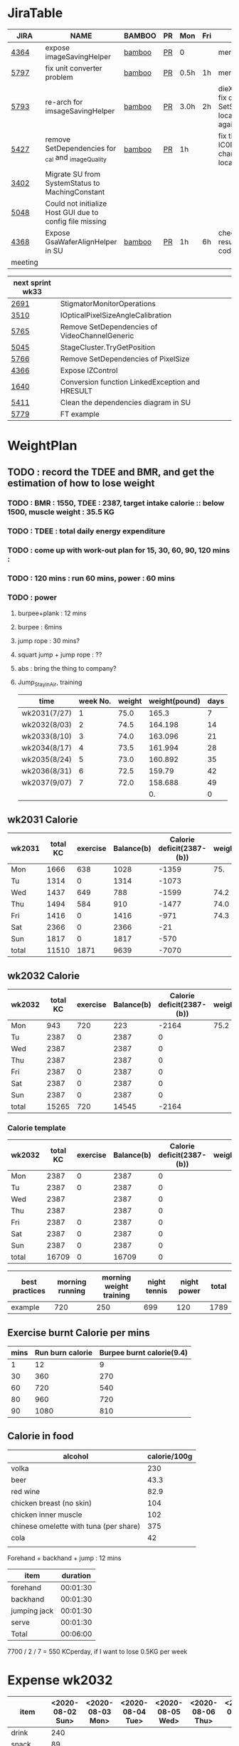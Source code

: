 * JiraTable
  | JIRA    | NAME                                                     | BAMBOO | PR | Mon  | Fri | REMARK                                                                    |
  |---------+----------------------------------------------------------+--------+----+------+-----+---------------------------------------------------------------------------|
  | [[https://jira-apps-us.asml.com/browse/MBISW-4364][4364]]    | expose imageSavingHelper                                 | [[https://bamboo-sw-hmi.asml.com/browse/HMBI-PR2208-9][bamboo]] | [[https://bitbucket-sw-hmi.asml.com:8443/projects/HMIR/repos/sw_mbi_cbv9/pull-requests/2722/overview][PR]] | 0    |     | merged                                                                    |
  | [[https://jira-apps-us.asml.com/browse/MBISW-5797][5797]]    | fix unit converter problem                               | [[https://bamboo-sw-hmi.asml.com/browse/HMBI-PR2273-3][bamboo]] | [[https://bitbucket-sw-hmi.asml.com:8443/projects/HMIR/repos/sw_mbi_cbv9/pull-requests/2795/overview][PR]] | 0.5h | 1h  | merged                                                                    |
  | [[https://jira-apps-us.asml.com/browse/MBISW-5793][5793]]    | re-arch for imsageSavingHelper                           | [[https://bamboo-sw-hmi.asml.com/browse/HMBI-PR2275-4][bamboo]] | [[https://bitbucket-sw-hmi.asml.com:8443/projects/HMIR/repos/sw_mbi_cbv9/pull-requests/2797/overview][PR]] | 3.0h | 2h  | dieX, dieY discuss, fix diX/Y, SetSeScanWidthTest locally pass, run again |
  | [[https://jira-apps-us.asml.com/browse/MBISW-5427][5427]]    | remove SetDependencies for _cal and _imageQuality        | [[https://bamboo-sw-hmi.asml.com/browse/HMBI-PR2090-BS-18/log][bamboo]] | [[https://bitbucket-sw-hmi.asml.com:8443/projects/HMIR/repos/sw_mbi_cbv9/pull-requests/2609/overview][PR]] | 1h   |     | fix the code smell, IC0NextComm change done, test locally                 |
  | [[https://jira-apps-us.asml.com/browse/MBISW-3402][3402]]    | Migrate SU from SystemStatus to MachingConstant          |        |    |      |     |                                                                           |
  | [[https://jira-apps-us.asml.com/browse/MBISW-5048][5048]]    | Could not initialize Host GUI due to config file missing |        |    |      |     |                                                                           |
  | [[https://jira-apps-us.asml.com/browse/MBISW-4368][4368]]    | Expose GsaWaferAlignHelper in SU                         | [[https://bamboo-sw-hmi.asml.com/browse/HMBI-PR2285-1][bamboo]] | [[https://bitbucket-sw-hmi.asml.com:8443/projects/HMIR/repos/sw_mbi_cbv9/pull-requests/2807/overview][PR]] | 1h   | 6h  | check bamboo result, it work locally               code conflict          |
  |---------+----------------------------------------------------------+--------+----+------+-----+---------------------------------------------------------------------------|
  | meeting |                                                          |        |    |      |     |                                                                           |
  
  | next sprint wk33 |                                                 |   |   |   |
  |------------------+-------------------------------------------------+---+---+---|
  | [[https://jira-apps-us.asml.com/browse/MBISW-2691][2691]]             | StigmatorMonitorOperations                      |   |   |   |
  | [[https://jira-apps-us.asml.com/browse/MBISW-3510][3510]]             | IOpticalPixelSizeAngleCalibration               |   |   |   |
  | [[https://jira-apps-us.asml.com/browse/MBISW-5765][5765]]             | Remove SetDependencies of VideoChannelGeneric   |   |   |   |
  | [[https://jira-apps-us.asml.com/browse/MBISW-5045][5045]]             | StageCluster.TryGetPosition                     |   |   |   |
  | [[https://jira-apps-us.asml.com/browse/MBISW-5766][5766]]             | Remove SetDependencies of PixelSize             |   |   |   |
  | [[https://jira-apps-us.asml.com/browse/MBISW-4366][4366]]             | Expose IZControl                                |   |   |   |
  | [[https://jira-apps-us.asml.com/browse/MBISW-1640][1640]]             | Conversion function LinkedException and HRESULT |   |   |   |
  | [[https://jira-apps-us.asml.com/browse/MBISW-5411][5411]]             | Clean the dependencies diagram in SU            |   |   |   |
  |------------------+-------------------------------------------------+---+---+---|
  | [[https://jira-apps-us.asml.com/browse/MBISW-5779][5779]]             | FT example                                      |   |   |   |



* WeightPlan
  
** TODO : record the TDEE and BMR, and get the estimation of how to lose weight 
*** TODO : BMR : 1550, TDEE : 2387, target intake calorie :: below 1500, muscle weight : 35.5 KG 
*** TODO : TDEE : total daily energy expenditure
*** TODO : come up with work-out plan for 15, 30, 60, 90, 120 mins : 
*** TODO : 120 mins : run 60 mins, power : 60 mins
*** TODO : power 
**** burpee+plank : 12 mins
**** burpee : 6mins
**** jump rope : 30 mins?
**** squart jump + jump rope : ??
**** abs : bring the thing to company?
**** Jump_Stay_in_Air, training
    
    | time         | week No. | weight | weight(pound) | days |
    |--------------+----------+--------+---------------+------|
    | wk2031(7/27) |        1 |   75.0 |         165.3 |    7 |
    | wk2032(8/03) |        2 |   74.5 |       164.198 |   14 |
    | wk2033(8/10) |        3 |   74.0 |       163.096 |   21 |
    | wk2034(8/17) |        4 |   73.5 |       161.994 |   28 |
    | wk2035(8/24) |        5 |   73.0 |       160.892 |   35 |
    | wk2036(8/31) |        6 |   72.5 |        159.79 |   42 |
    | wk2037(9/07) |        7 |   72.0 |       158.688 |   49 |
    |              |          |        |            0. |    0 |
 #+TBLFM: $4=$3*2.204::$5=$2*7
** wk2031 Calorie
| wk2031 | total KC | exercise | Balance(b) | Calorie deficit(2387-(b)) | weight |
|--------+----------+----------+------------+---------------------------+--------|
| Mon    |     1666 |      638 |       1028 |                     -1359 |    75. |
| Tu     |     1314 |        0 |       1314 |                     -1073 |        |
| Wed    |     1437 |      649 |        788 |                     -1599 |   74.2 |
| Thu    |     1494 |      584 |        910 |                     -1477 |   74.0 |
| Fri    |     1416 |        0 |       1416 |                      -971 |   74.3 |
| Sat    |     2366 |        0 |       2366 |                       -21 |        |
| Sun    |     1817 |        0 |       1817 |                      -570 |        |
|--------+----------+----------+------------+---------------------------+--------|
| total  |    11510 |     1871 |       9639 |                     -7070 |        |
#+TBLFM: $4=$2-$3::$5=$4-2387::@9$2..@9$5=vsum(@2..@8)

** wk2032 Calorie
| wk2032 | total KC | exercise | Balance(b) | Calorie deficit(2387-(b)) | weight |
|--------+----------+----------+------------+---------------------------+--------|
| Mon    |      943 |      720 |        223 |                     -2164 |   75.2 |
| Tu     |     2387 |        0 |       2387 |                         0 |        |
| Wed    |     2387 |          |       2387 |                         0 |        |
| Thu    |     2387 |          |       2387 |                         0 |        |
| Fri    |     2387 |        0 |       2387 |                         0 |        |
| Sat    |     2387 |        0 |       2387 |                         0 |        |
| Sun    |     2387 |        0 |       2387 |                         0 |        |
|--------+----------+----------+------------+---------------------------+--------|
| total  |    15265 |      720 |      14545 |                     -2164 |        |
#+TBLFM: $4=$2-$3::$5=$4-2387::@9$2..@9$5=vsum(@2..@8)


*** Calorie template
 | wk2032 | total KC | exercise | Balance(b) | Calorie deficit(2387-(b)) | weight |
 |--------+----------+----------+------------+---------------------------+--------|
 | Mon    |     2387 |        0 |       2387 |                         0 |        |
 | Tu     |     2387 |        0 |       2387 |                         0 |        |
 | Wed    |     2387 |          |       2387 |                         0 |        |
 | Thu    |     2387 |          |       2387 |                         0 |        |
 | Fri    |     2387 |        0 |       2387 |                         0 |        |
 | Sat    |     2387 |        0 |       2387 |                         0 |        |
 | Sun    |     2387 |        0 |       2387 |                         0 |        |
 |--------+----------+----------+------------+---------------------------+--------|
 | total  |    16709 |        0 |      16709 |                         0 |        |
 #+TBLFM: $4=$2-$3::$5=$4-2387::@9$2..@9$5=vsum(@2..@8)

 | best practices | morning running | morning weight training | night tennis | night power | total |
 |----------------+-----------------+-------------------------+--------------+-------------+-------|
 | example        |             720 |                     250 |          699 |         120 |  1789 |
 #+TBLFM: $6=vsum($2..$5)
** Exercise burnt Calorie per mins
 | mins | Run burn calorie | Burpee burnt calorie(9.4) |
 |------+------------------+---------------------------|
 |    1 |               12 |                         9 |
 |   30 |              360 |                       270 |
 |   60 |              720 |                       540 |
 |   80 |              960 |                       720 |
 |   90 |             1080 |                       810 |
 #+TBLFM: $3=9*$1

** Calorie in food
  | alcohol                                | calorie/100g |
  |----------------------------------------+--------------|
  | volka                                  |          230 |
  | beer                                   |         43.3 |
  | red wine                               |         82.9 |
  | chicken breast (no skin)               |          104 |
  | chicken inner muscle                   |          102 |
  | chinese omelette with tuna (per share) |          375 |
  | cola                                   |           42 |
  |                                        |              |


  Forehand + backhand + jump : 12 mins
 
  | item         | duration |
  |--------------+----------|
  | forehand     | 00:01:30 |
  | backhand     | 00:01:30 |
  | jumping jack | 00:01:30 |
  | serve        | 00:01:30 |
  |--------------+----------|
  | Total        | 00:06:00 |
  #+TBLFM: @6$2=vsum(@2$2..@5$2);T

   7700 / 2 / 7 = 550 KCperday, if I want to lose 0.5KG per week


* Expense wk2032

| item      | <2020-08-02 Sun> | <2020-08-03 Mon> | <2020-08-04 Tue> | <2020-08-05 Wed> | <2020-08-06 Thu> | <2020-08-07 Fri> |
|-----------+------------------+------------------+------------------+------------------+------------------+------------------|
| drink     |              240 |                  |                  |                  |                  |                  |
| snack     |               89 |                  |                  |                  |                  |                  |
| gasolne   |             1058 |                  |                  |                  |                  |                  |
| insurance |            13788 |                  |                  |                  |                  |                  |
|-----------+------------------+------------------+------------------+------------------+------------------+------------------|
| total     |            15175 |                  |                  |                  |                  |                  |
#+TBLFM: @6$2=vsum(@2..@5)
* <2020-07-27 Mon>
** DONE : insert todo item hot key => S-M_RET
  CLOSED: [2020-07-27 Mon 13:24]
** DONE : change state : c-c c-t
  CLOSED: [2020-07-27 Mon 13:24]
** DONE : chat with Nemo on 7 habits
   CLOSED: [2020-08-02 Sun 22:18]
** DONE : chat with Alan on insurance
   CLOSED: [2020-08-02 Sun 22:18]
  https://www.fubon.com/insurance/b2c/content/main/new02.html
** DONE : open PR for imageSavingHelper 
   CLOSED: [2020-08-02 Sun 22:18]
  :LOGBOOK:
  CLOCK: [2020-07-27 Mon 14:05]--[2020-07-27 Mon 16:10] =>  2:05
  CLOCK: [2020-07-27 Mon 13:49]--[2020-07-27 Mon 14:05] =>  0:16
  :END:
*** TODO : understand the requirement
   1) combinate the 4 prototype function into one, leave the one with the longest parameter list
   2) remove the select and use enum to replace the select variable
   3) check the dieX and dieY
      1) In PassImageFileNamingData, there's no select, so add one enum input and how it interact with DieX, DieY?
      2) 

** TODO : organize the dired+ setting
  https://kuanyui.github.io/2014/06/21/dired-tutorial-and-essential-configs/

  
#+BEGIN_Quote

g: 重新整理
+: 新增目錄
s: 按照時間/檔名排序檔案
^: 回到上層目錄

m: 標記多個檔案
u: 取消標記
U: 清除所有標記
R: 重新命名/移動（概念與 Unix 下的 mv 相同）
C: 拷貝檔案

!: 執行外部命令
&: 非同步地（asynchronously）執行外部命令

D: 刪除單一檔案
d: 標記多個檔案為刪除
x: 套用刪除

X: 解壓縮
必備設定檔

但只知道這些是不夠的。沒辦法，說實話沒設定過的 Dired 難用得連我家的貓都不想用。因此這裡整理了一些（我認為且推薦）必備的 Dired 相關設定，設定以後 Dired 立刻順手 n 倍：

請記得先去安裝 Dired+ ，他提供了 Dired 非常多的額外功能。

(require 'dired)
(require 'dired-x)                   ;這行請記得加，不然無法使用隱藏檔案等功能。
(require 'dired+)                    ;請記得安裝 dired+，沒安裝的是笨蛋

;; 目錄排在檔案之前。
(defun dired-directory-sort ()
  "Dired sort hook to list directories first."
  (save-excursion
    (let (buffer-read-only)
      (forward-line 2) ;; beyond dir. header
      (sort-regexp-fields t "^.*$" "[ ]*." (point) (point-max))))
  (and (featurep 'xemacs)
       (fboundp 'dired-insert-set-properties)
       (dired-insert-set-properties (point-min) (point-max)))
  (set-buffer-modified-p nil))

(add-hook 'dired-after-readin-hook 'dired-directory-sort)

;; 按 q 回到上層目錄，並自動把 cursor 移動到前一個目錄處
(defun my-dired-backward ()
  "Go back to the parent directory (..), and the cursor will be moved to where
          the previous directory."
  (interactive)
  (let* ((DIR (buffer-name)))
    (if (equal DIR "*Find*")
        (quit-window t)
      (progn (find-alternate-file "..")
             (re-search-forward DIR nil :no-error)
             (revert-buffer)))))
(define-key dired-mode-map (kbd "q") 'my-dired-backward)  


;; 按 Enter 時 Dired 時不會一直開新的 Dired buffer（按 Enter 時只用同一個 Dired 開目錄）
(defun dired-my-find-alternate-file ()
  (interactive)
  (if (file-regular-p (dired-get-filename))
      (dired-find-file)
    (dired-find-alternate-file)))
(define-key dired-mode-map (kbd "RET") 'dired-my-find-alternate-file) ; 按 Enter 開檔案
(put 'dired-find-alternate-file 'disabled nil) ; 避免 Dired 問你一些囉唆的問題

;;自動隱藏以.開頭的檔案（使用 C-x M-o 顯示/隱藏）
(setq dired-omit-files "^\\...+$")

;; Dired Omit 加強:
;; 簡單來說，這個能夠紀錄下目前的「隱藏狀態」，所以當你按
;; C-x M-o 隱藏以.為開頭的檔案後，即使到了不同目錄下，以.開頭的檔案
;; 依舊是處於隱藏狀態，直到你重新按 C-x M-o 為止。
(defvar v-dired-omit t
  "If dired-omit-mode enabled by default. Don't setq me.")
(defun dired-omit-and-remember ()
  "This function is a small enhancement for `dired-omit-mode', which will
        \"remember\" omit state across Dired buffers."
  (interactive)
  (setq v-dired-omit (not v-dired-omit))
  (dired-omit-auto-apply)
  (revert-buffer))

(defun dired-omit-auto-apply ()
  (setq dired-omit-mode v-dired-omit))

(define-key dired-mode-map (kbd "C-x M-o") 'dired-omit-and-remember)
(add-hook 'dired-mode-hook 'dired-omit-auto-apply)

;;使用 KB, MB 等方式顯示檔案大小（這個應該是 Unix 限定...Windows 我不
;;知該怎麼辦）。
(setq dired-listing-switches "-alh")

;; 和 KDE 的 Dolphin 一樣的檔案名過濾器，按 C-i 使用。 (by letoh)
(defun dired-show-only (regexp)
  (interactive "sFiles to show (regexp): ")
  (dired-mark-files-regexp regexp)
  (dired-toggle-marks)
  (dired-do-kill-lines))
(define-key dired-mode-map (kbd "C-i") 'dired-show-only)

;; 遞迴拷貝/複製檔案時的確認訊息設定
(setq dired-recursive-copies  'always) ; 拷貝檔案；「always」 表示永不詢問。
(setq dired-recursive-deletes 'top) ; 刪除檔案：「top」表示同一批檔案只詢問一次。

;; M-Enter 呼叫外部程式（此處是透過 `kde-open`）來開啟檔案，如果你不是
;; 用 KDE，可以改成 xdg-open 之類的。Windows 我不知該怎麼辦啦啦啦。
(defun dired-open-file-with-external-program ()
  "Open file with external program in dired"
  (interactive)
  (let* ((file (dired-get-filename nil t)))
    (message "Opening %s..." file)
    (call-process "kde-open" nil 0 nil file)
    (message "Opening %s done" file)))
(define-key dired-mode-map (kbd "M-RET") 'dired-open-file-with-external-program)

;; 在 Dired 下 C-x C-j 使用`kde-open`等外部程式開啟「當前目錄」
(defun open-current-directory-with-external-program ()
  "Open current directory with external program."
  (interactive)
  (call-process "kde-open" nil 0 nil (file-truename default-directory)))
(define-key dired-mode-map (kbd "C-x C-j") 'open-current-directory-with-external-program)

;; 使用 f 搜尋目前目錄（這個部份可能也是 Unix 限定）
(define-key dired-mode-map "f" 'dired-find-name-in-current-directory)
(defun dired-find-name-in-current-directory ()
  (interactive)
  (find-name-dired default-directory
                   (format "*%s*" (read-from-minibuffer "Pattern: ")))
  (set-buffer-multibyte t))
(setq find-name-arg "-iname")

;; 修正*Find*裡的中文亂碼問題
(setq find-ls-option '("-print0 | xargs -0 ls -ald" . ""))

;; 手動開系統的外接硬碟掛載目錄很麻煩，乾脆弄個快速鍵，C-c m 直接開
;; /var/rum/media（如果你的系統掛載路徑不在這，請自行修改）
(defun dired-open-mounted-media-dir ()
  (interactive)
  (find-file "/var/run/media/"))
(define-key dired-mode-map (kbd "C-c m") 'dired-open-mounted-media-dir)

;; 按 s 排序檔案，會先問你要根據什麼屬性排序，而且紀錄下排序狀態，不會
;; 跨 buffer 就不見了。
(defun dired-sort-size ()
  "Dired sort by size."
  (interactive) (dired-sort-other (concat dired-listing-switches "S")))
(defun dired-sort-extension ()
  "Dired sort by extension."
  (interactive) (dired-sort-other (concat dired-listing-switches "X")))
(defun dired-sort-ctime ()
  "Dired sort by create time."
  (interactive) (dired-sort-other (concat dired-listing-switches "ct")))
(defun dired-sort-utime ()
  "Dired sort by access time."
  (interactive) (dired-sort-other (concat dired-listing-switches "ut")))
(defun dired-sort-time ()
  "Dired sort by time."
  (interactive) (dired-sort-other (concat dired-listing-switches "t")))
(defun dired-sort-name ()
  "Dired sort by name."
  (interactive) (dired-sort-other (concat dired-listing-switches "")))

(defvar v-dired-sort 'name)
(defun dired-sort-and-remember ()
  ""
  (interactive)
  (setq v-dired-sort
        (intern
         (completing-read "Sort by: " '(name size extension ctime utime time) nil t
                          (cond ((eq v-dired-sort 'name) "time")
                                ((eq v-dired-sort 'time) "name")
                                ((eq v-dired-sort 'size) "name")
                                (t nil)))))
  (dired-sort-auto-apply))

(defun dired-sort-auto-apply ()
  (cond ((eq v-dired-sort 'name) (dired-sort-name))
        ((eq v-dired-sort 'size) (dired-sort-size))
        ((eq v-dired-sort 'extenstion) (dired-sort-extenstion))
        ((eq v-dired-sort 'ctime) (dired-sort-ctime))
        ((eq v-dired-sort 'utime) (dired-sort-utime))
        ((eq v-dired-sort 'time) (dired-sort-time))))

(add-hook 'dired-mode-hook 'dired-sort-auto-apply)
(define-key dired-mode-map "s" 'dired-sort-and-remember)

;; 看動畫很方便 ˊ・ω・ˋ 按 M-a 把檔案加入 SMPlayer 的播放清單中。
(defun dired-add-to-smplayer-playlist ()
  "Add a multimedia file or all multimedia files under a directory into SMPlayer's playlist via Dired."
  (interactive)
  (require 'cl)
  (let* ((PATTERN "\\(\\.mp4\\|\\.flv\\|\\.rmvb\\|\\.mkv\\|\\.avi\\|\\.rm\\|\\.mp3\\|\\.wav\\|\\.wma\\|\\.m4a\\|\\.mpeg\\|\\.aac\\|\\.ogg\\|\\.flac\\|\\.ape\\|\\.mp2\\|\\.wmv\\|.m3u\\|.webm\\)$")
         (FILE (dired-get-filename nil t)))
    (if (file-directory-p FILE) ;if it's a dir.
        (let* ((FILE_LIST (directory-files FILE t PATTERN))
               (n 0)
               s_FILE_LIST)
          (dolist (x FILE_LIST)
            (if (not (or (equal x ".") (equal x "..")))
                (setq s_FILE_LIST (concat s_FILE_LIST "'" x "' ")))
            (setq n (1+ n)))
          (message "Opening %s files..." n)
          (call-process-shell-command "smplayer -add-to-playlist" nil nil nil (format "%s &" s_FILE_LIST)))
      (if (string-match PATTERN FILE)   ;if it's a file
          (call-process "smplayer" nil 0 nil "-add-to-playlist" FILE)
        (message "This is not a supported audio or video file."))))
  (dired-next-line 1))
(define-key dired-mode-map (kbd "M-a") 'dired-add-to-smplayer-playlist)
經過這些調校以後，現在多了這些功能：

1
2
3
4
5
6
7
8
9
10
11
12
13
14
15
16
17
18
19
(: 隱藏/顯示詳細資訊（Emacs24.4 安裝 Dired+ 後，會自動把檔名以外的部份隱藏起來，很方便）

RET: 使用同一個 Dired buffer 開啟目錄。
q: 回到上層目錄。

C-x M-o: 隱藏/顯示檔案（會紀錄當前隱藏狀態）。
s: 選擇檔案排序方式（且會紀錄當前排序狀態）。
 
C-i: 過濾目前目錄下的檔案名稱。
 
M-RET: 使用 kde-open 開啟檔案。
C-x C-j:（在 Dired 中）使用外部檔案管理員開啟目前目錄。
C-x C-j:（在檔案中）使用 Dired 開啟目前目錄，並 jump 到目前檔案位置。
 
f: 遞迴搜尋目前目錄下的檔案。
 
C-c m: 打開系統外接裝置的掛載路徑。

M-a: 把檔案加入 SMPlayer 的播放清單中。
現在應該順手很多了吧？ ˊ・ω・ˋ
Dired 的功能還有很多很多，像是 mark 起來的檔案批次處理之類的，不過其實我最常用的也就以上這些功能，只要能夠活用，相信 Dired 應該會成為你非常重要的工具。有興趣的可以在 Dired 中按C-h m再慢慢研究還有什麼功能。如有覺得不錯的也請不吝分享:-)。
#+END_SRC

** TODO : check the .spacemacs setting, try to add new plugin spc+fer

  https://zilongshanren.com/post/2015-12-06-spacemacs-rocks/
  http://book.emacs-china.org/
  compare with
  C:\Users\raflin\.emacs.d\core\templates\.spacemacs.template
** TODO : check the hot key for add quote

** TODO : understand the major mode, minor mode, layer

** DONE : add the fat on the fat secret
  CLOSED: [2020-07-28 Tue 22:59]


** DONE : insert time start and time end
  CLOSED: [2020-07-27 Mon 13:47]
  - c-cxi, c-cxo

** DONE : circular view-mode-change : s-tab
  CLOSED: [2020-07-27 Mon 16:44]
    

** TODO : understand the common-lisp
  https://acl.readthedocs.io/en/latest/zhTW/ch2.html

** TODO : understand org-mode :
  :LOGBOOK:
  CLOCK: [2020-07-27 Mon 16:49]--[2020-07-27 Mon 17:20] =>  0:31
  :END:
  https://www.cnblogs.com/Open_Source/archive/2011/07/17/2108747.html#sec-2-1

** TODO : insert -[ ] box in the todo item
** TODO : c-cn, c-cp, move up/down the same cpation

** TODO : c-cb, c-cf, move down/up the same title

** TODO : c-cu, move to mother

** TODO : m-left, reduce the level, s-m-left: reduce, including the group

** TODO : bullet into checkbox, - ==> [ ] by using ret+s+m

** TODO : order, unorder bullet
1. hello
   1. this is
      - this is
      - [ ] 
      - 
      - 
   2. that
      1. that t
      2. that
   3. 
2.


** TODO table create : c-c |
   
|   |   |   |   |   |
|---+---+---+---+---|
| 1 | 2 | 3 | 4 | 4 |
| 1 | 2 | 3 | 4 | 4 |
|   |   |   |   |   |
|   |   |   |   |   |


*** TODO create line by entering tab with |-
   
 | 1 | 2 | 3 | 4 |
 |- 

 ==> 

 | 1 | 2 | 3 | 4 |
 |---+---+---+---|
 |   |   |   |   |
 |---+---+---+---|
 |   |   |   |   |
 |   |   |   |   |
 |   |   |   |   |
 |   |   |   |   |

*** TODO 1,2,3,4 + c-c | => table

*** TODO move in table, m-l/r, move current column, m-s-l, remove current row

*** TODO m-s-r, add one column, c-c -, add one line
   
 | 9 | 2 | 3 | 4 |
 |---+---+---+---|
 | 3 | 2 | 1 | 0 |
 | x | y | z | a |
 |   |   |   |   |
 |   |   |   |   |
 |   |   |   |   |

*** TODO c-hm : shown all minor mode

*** TODO <s + tabl : insert code snippet???

  

* [2020-07-28 Tue]  
** DONE : add time-spending on Monday
  CLOSED: [2020-07-28 Tue 10:51]
** DONE : add working items on wk2030?
  CLOSED: [2020-07-28 Tue 11:02]
  https://confluence-apps-us.asml.com:8443/display/HMISSW/Weekly+2030
** TODO : check car insurcance with website
** DONE : check >s in the org-document by using ag 
  CLOSED: [2020-07-28 Tue 22:47]
** TODO : understand the basic .spacemacs
** TODO : org drill => obsolete maybe? => waiting ==> add this special package into additional package => not work in org 9.2, 9.3
**** TODO : check the memory management for org-mode
 https://orgmode.org/worg/org-contrib/org-drill.html
 
** TODO : jira issue, remove iC0Comm dependencies
  https://bitbucket-sw-hmi.asml.com:8443/projects/HMIR/repos/sw_mbi_cbv9/pull-requests/2609/overview?commentId=24664&action=view
** DONE : record the calorie ac in the morning+lunch
  CLOSED: [2020-07-28 Tue 13:20]
  


** DONE : add one hour meeting to table
  CLOSED: [2020-07-28 Tue 22:47]
** DONE : add <s function into vim script, write one write function on the text
  CLOSED: [2020-07-28 Tue 22:48]
*** TODO : check yasnippet
  
 While it isn't vimscript, your search and replace task across a bunch of files sounds like a job for argdo:

 :argdo %s/bbb/&\rccc/ge | update  

 function! AddLine()
     let l:foundline = search("bbb") " Can return 0 on no match
     call append(l:foundline, "ccc")
     wq!
 endfunction

** DONE : copy the help data into google doc and let it speak up ==> not work => use extension instead
  CLOSED: [2020-07-28 Tue 22:54]
** DONE : re-edit the .spacemacs, find out the .template, diff with the my version
  CLOSED: [2020-07-28 Tue 22:54]
** TODO : gpod : add abbreviation

  
auto function : global bc, all functions before inspection
** TODO : org mode changes in v9.3 https://orgmode.org/Changes.html

  <s+tab, <q+tab
  #+begin_src 

  #+end_src 
  
  #+begin_quote

  #+end_quote
  example on code block
  #+begin_src emacs-lisp
(require 'ob-clojure)
#+end_src

* TODO : table calculation
https://orgmode.org/org.html#Advanced-features
https://orgmode.org/worg/org-tutorials/org-spreadsheet-lisp-formulas.html
https://orgmode.org/worg/org-tutorials/org-spreadsheet-intro.html
https://orgmode.org/manual/Field-and-range-formulas.html
* TODO : include the competition programming into somewhere, bring it to company
* DONE : check the voice-speaking of google doc
  CLOSED: [2020-07-28 Tue 22:55]
* TODO : dired mode org
** TODO : s : re-arrange by modified date or size
** TODO : X : unzip, x : zip - to be checked?
** TODO 
* DONE : check the receipt of May and June
  CLOSED: [2020-07-28 Tue 23:38]
* DONE : check the google translator in Emacs
  CLOSED: [2020-07-28 Tue 22:55]

* TODO : misc on the meeting
  HS : hot spot
location => image

Non-HS : ROI : care area
based on ROI, scan width, inpsection image
HS : image center

1) HS ==> 2) CS, LS, 
group type
recipe => 
ICDU : 
1: ICDU,
2: cloud inspection, inspection result
cloud file saving, 

Klarf from KLA,

3: ADRC : feed cloud file, load the result, based on the position, redo inspection
different from ADRK=>(review)

ADRC => recombination, ARD : review, 

ADRC : run-time, need to load cloud file, 

testID :
0 => wafer alignment, 

2 => 

1: ls, 

===

load high/low offset, load sem/OM offset, by pattern matchting, 



* <2020-07-29 Wed>

** DONE : find the script to open folder in emacs
   CLOSED: [2020-07-30 Thu 10:07]

** TODO : car insurance

** TODO : come up with the good plan for exercise

** TODO : merge the good code for vimrc and upload to github

** DONE : refine the todo_list
   CLOSED: [2020-07-30 Thu 10:08]

** DONE : fix the code smell
   CLOSED: [2020-08-02 Sun 12:55]
** TODO : find the archive function in org-mode

** TODO : how to merge mp3 with ffmpeg
https://superuser.com/questions/314239/how-to-join-merge-many-mp3-files
** DONE : how do you measure that you love a thing? like a house?
   CLOSED: [2020-08-02 Sun 12:55]
** TODO check how to use the car insurance
** TODO check how to add abbr in linux for git 
** TODO check the vimrc in linux
** TODO download the things from github?
** DONE check how much calorie be burnt per mins for burpee?
   CLOSED: [2020-07-29 Wed 14:22]
*** TODO 
Intel 到底怎麼了? Part 2

Intel為什麼會找上台積電代工? 這不是一個突然的決定, 一切都是有跡可循的, 冰凍三尺非一日之寒.

要先說清楚, 找台積電代工有兩種情況, 一種是當初買進來的單位(像英飛凌無線部門) 本來就有一些採用較舊的台積電28nm製程的RF電路, 這種純粹屬於計畫需要, 沒有必要為了轉單而轉單.

而另外一種情況才是Intel本身造成的問題. 要知道產能的規劃是長期的, 環環相扣, 一個環節出問題就會對未來造成影響 - 建廠, 備料, 培訓人員, 調整機台, 等TD (technology development) 把製程配方調出來了, 開始小量試產, 一邊調整良率, 另一方面design team提早一兩年開始設計, 最後在雙方約定好的時間, 設計團隊把藍圖交給晶圓廠, 開始一層一層的光罩慢慢做, 幾週後生產, 封裝, 測試, 然後交貨.

理想的狀況下, Intel 10nm製程開發順暢, 14nm廠一邊量產, 10nm廠一邊慢慢熱身準備就緒, 等到良率達標, 可以開始接大單了, design team在10nm上也差不多設計好了, 然後10nm大門一開, 誰先上? GT先上, 因為GT (Graphic) 圖形處理的架構比較一致, 設計週期比較短, 可以比較快擠出設計藍圖. 然後CPU老大, Server老二陸續進去, 然後10nm產量持續增加, 14nm慢慢騰出產能. 接下來呢?

要知道 Intel 10萬大軍扣掉TMG/CPU/Server, 還有很多鬆散的外圍組織也需要晶片. 這些單位很多都是前CEO BK揮霍老本買進來的敗家收藏, 像是原本還算有點名氣但逐漸被人遺忘的FPGA公司Altera (改名PSG), 為了重返手機市場榮耀買進來的英飛凌無線部門(改名iCDG), 趕流行被當冤大頭買貴了的人工智慧Nervana(改名AIPG), 自動駕駛Mobileye. 扣掉這些大型裝飾, 還有一些基礎IP, IO, 記憶體, 還有小號CPU Atom. 最後就是一些量不大, 一台公車(MPW Shuttle)就可以打發的單位, 像是純做研究/發paper/出新聞稿的Intel Labs, 幫TMG做測試晶片的AD (Advanced Design). 總之, 山頭林立, 無奇不有.

更有甚者, 還有一些不知什麼原因默默地在Intel裡載浮載沉討生活的浪人group, 我認識的一位業內老前輩統稱這些group是後娘養的, 沒人疼的孩子. 這些浪人group其實曾經也是有頭有臉隸屬於正規組織的, 但是這些正規組織被解散了 (像英特爾一時興起的晶圓代工, Intel Custom Foundry), 設計部門的頭目為了手下武士的生計, 只好在Intel裡面幫人打工, 譬如Server部門要做什麼記憶體控制IC, 人手不夠, 就暫時讓浪人group來接這個活. 如果面臨太多競爭, 像是遇到印度班加洛用人海戰術又愛誇口一切沒問題把活搶走了, 或是遇到馬來西亞濱城幹起活來不要命的華人工程師, 那只能摸摸鼻子, 去接一些別人撿剩的朝不保夕的活, 像是幫大陸的中興ZTE做chip, 每天看著川普的臉色等著project被cancel. 看過動物星球頻道的就知道飢餓的時候是沒有選擇的餘地的. Intel內部就是這樣一個弱肉強食的世界.

總之, 這些各式各樣的單位, 就按照對公司的獲利貢獻的重要程度, 來決定要不要排進去10nm或繼續用14nm的多餘產能.

結果世事難料, 10nm難產, Fab空轉, 最重要的CPU/Server/GT怎麼辦? 只好繼續佔用14nm的產能. 最慘的情況來了, TMG裡面負責製程研發的單位是TD(technology development). TD本來就處在人人過勞的極限狀態, 以前14nm弄好了, 主力就移師10nm, 留下一小批人力維護14nm, 然後再分出一小隊精銳先鋒去7nm. 現在14nm要繼續搞, 還要搞14nm+, 14nm++, 14nm+++(所謂的擠牙膏), 那分給10nm人數就少了, 7nm就更少了. 硬生生地就讓自己越陷越深. 所以說一步錯, 步步錯.

現在14nm產能都給了公司的命脈CPU/Server, 那其他剩下的單位怎麼辦? 日子還是要過, IC還是要出貨, 為了求生路, 大家就紛紛發難, 勢力相對大一點的iCDG就跳出來說, 我們在英飛凌時代就是用台積電, 合作愉快, 讓我們繼續用吧. AIPG說我們的AI chip不能等, 有多少的data等著我們train, Nvidia都甩過我們好幾條街了, 所以我們一定要用最好的製程, 沒有Intel 10nm就給我TSMC 7nm. 竟然連一些幫Server系統做周邊chip的小咖說話都大聲起來, 不給我們出去, Server也出不了貨, 大家要死一起死!

到了這種地步, Intel高層有任何選擇嗎? 開放到TSMC下單是不得已而為之的最後解決方法. Intel身為一家上市公司, 對股東有盈利的義務, 但盈利不代表一定要靠自己生產晶片, 就像Jordan打籃球再神也不能只靠自己得分, 有時候關鍵時刻也要分球給Steve Kerr (結果多年後金州勇士隊就在他的教導下崛起了).

至於Intel開始到TSMC下單之後對本身公司體質產生了嚴重的副作用, 還有CPU的project怎麼也開始用起TSMC了, 下回分解.

---

大家都在問英特爾到底怎麼了? 其實不論7nm delay或是外包台積電都不是新聞, 都是早就
在進行中的事, 只是第一次這樣公開宣布, 把外面的人嚇了一跳, 裡面的人則是見怪不怪.

還在intel的時候, 是在product team, 但因為工作的關係常有機會跟製程的team打交道,
有事沒事就會互相聊聊八卦. Intel的TMG (Technology Manufacturing Group) 是一個很封
閉的軍事化組織, 自成一國, 紀律嚴明, 但裡面的人累得像狗一樣, 流動率也很高. TMG大
到不能倒, 歷屆CEO都不敢動它的主意, 所以TMG的頭頭就像地方軍閥一樣. 一直到2018年被
Murthy趕走之前, Sohail就是TMG的老大, 他手下的大將們就會輪流擔任每一代製程的負責
人, 例如22nm的主管就是Kaizad.

TMG一直以來都保持製程領先, 2012年22nm領先群雄, 從沒把tsmc/samsung放在眼裡.
Kaizad立下大功, 平安下莊. 在這個時間點, CPU還基本上維持Tick-Tock規律(一次改架構,
一次改製程). 還記得那幾年台積電常來Oregon招人, 三不五時收到HR的linkedin訊息, 有
時還包下飯店的宴客廳請人吃免費晚餐, 順便問問要不要回台灣發展.

2014上半年是一個很重要的轉折點, 14nm的CPU該出來了卻沒出來, 導致22nm的CPU變成了
Tick-Tock-Tock. 負責14nm的TMG的負責人是Sanjay, 2015就被趕走了, 可見當一代製程的
主管也是個高風險高報酬的職業, 成了就榮升VP/Fellow, 敗了就捲鋪蓋走人. 現在回頭看,
這其實是很好的制度.

2014下半年, 14nm Broadwell終於出了, 但也從那時開始, delay變成了常態. Tick-Tock變
成Tick-Tock-Tock-Tock-Tock. 到現在也沒人有在提Tick-Tock了, 只知道TikTok.

這是為什麼呢? 話說22nm平安下莊的Kaizad又扛起了10nm的大旗. 但這次沒上次那麼順利了.
具體原因只能用我收集到的資訊來說個大概. Intel一向對於密度(transistor density) 有
一種近乎癡迷的執著. 1mm^2面積裡能塞幾個transistor, 這個數字越高越好, 簡報上的
MTr/mm^2就是要show一條漂亮的直線, 分析師不管提什麼問題, 說tsmc做這個Samsung做這
個, Intel一慣動作就是拿density出來打臉. 在早期這也合理的. 但是隨著製程越縮越小,
很多以前不用考慮的問題都跑出來了. 線寬越來越小, 間距越來越短, 就算你能做到M1-M4
超細超近, 但你能真的拿來route嗎? 速度受影響之後還是要拉高到高層金屬, 那你的宣稱
的density的好處又能真正拿到多少?

總之, 10nm一開始的規格訂得太aggressive. TMG的人拼死拼活日夜加班也達不到良率. 那
你說當初訂規格為什麼不跟design team商量, 別作繭自縛一昧追求density, 先出來再說,
反正大家最後的目標就是出一顆好的CPU, 這就回到了前面說的TMG的老大心態. TMG做出來
的製程, CPU設計部門就是只有吞下去的一條路, design rule太複雜? 甘我什麼事, 請自己
解決. CPU部門只好各種各樣的疊床架屋的flow來解決各種各樣奇怪的問題, 開發時程也被
拖累, 也慢慢變成了一個不是人待的地方, 只剩下拿H1B簽證的員工死撐著, 這是後話了.
CPU team這樣久了Tock(架構)也沒力氣搞了, 甚至本來Oregon跟以色列有一個自己的CPU架
構小tick-tock, 後來也全部由以色列來做了. 所以大樓之將傾, 都是從一根柱子的崩塌開
始的.

另外一說, 關於10nm的density規格, TMG也不是沒有聽product team的意見, 但是只有圖形
處理Graphic team (GT)有時間搞一些PPA的研究, 然後反饋給TMG. Graphic本來就比較不重
視速度, 而是重視density, 所以GT和TMG一拍即合, 一搭一唱, 各取所需.

就在無限的14nm Tick-Tock-Tock-Tock-... 回音中, 10nm良率龜速的往上爬. Kaizad倒是
位子坐得穩, 畢竟除了他之外, 其他人來壓不住陣腳只會更糟, CPU team人跑掉太多, 所以
design也是落後. 同一時間7nm輪到台灣之光Chia-Hong上陣扛大旗. 看了10nm的例子, 7nm
決定要對自己好一點, 放寬一點規格, 但是又忍不住要挑戰gate-all-around (GAA) FET.
這是一個和當初FinFET一樣的劃時代的新突破. 台積電試過了但還沒實際用在目前主流製程,
先走了EUV路線, Samsung看過了, 也先放一旁. Intel有著製程王者的堅持和驕傲, 非要挑
戰這條路, 搞到最後放棄了. 7nm現在只好化繁為簡, 只能爭取越快出來越好, 先祝福台灣
之光可以平安下莊.

寫了這麼多, 還沒寫到找TSMC代工的部分, 那又可以寫一大篇了.


---

回到美國就是回到了現實世界，德國的童話世界只能當成往事來回味。回到現實世界的第一件事就是要調整心態，從政府照顧無微不至的社會主義，轉成一切靠自己的資本主義。在美國這個資本主義社會，從上到下人人向錢看，這大概是從德國回美國最大的文化衝擊。德國人很少討論錢的話題，美國人很少討論錢以外的話題，以前在德國時公司裡同事像家人一樣的感覺，在美國像天方夜譚。在這裡，工作僅僅是一份糊口用的固定現金流，和公司的關係就是打工領錢的雇傭關係，公司可以用各種理由開除你，甚至有時和你的工作績效一點關係也沒有，反過來你也可以隨時開除公司跳槽走人。

大環境變化以天來計算，公司營運起起伏伏，很可能上一季還營收超過預期，這一季就要大家共體時艱開始砍人，真正理由是什麼也不重要，可能是財報出來前要給華爾街一點動機調高股價，也可能只是正常的換血，裁掉貴的換成便宜好用的。在大公司當個打工仔就像站在一塊浮冰上，浮冰慢慢融化面積越來越小，逼得站在上面的人要嘛往中心擠，要嘛努力游到附近大塊一點的浮冰，就算好不容易站到了靠中心一點的位置，也有可能因為年紀太大直接被踢下海。

我們能做的，只能先求站穩腳步生存下來，再來才是盡量最佳化未來每一步的選擇，減少錯誤決策，讓最後的結果往理想值慢慢靠近，就像machine learning algorithm，先設定好目標，找到和目標關聯性最大的因素，然後幫每個因素找到最佳的比重。

以50歲做一個里程碑，理想中的50歲是什麼模樣，結婚了沒，有沒有房，有沒有房貸，有幾個小孩，小孩還在國高中階段的話，大學學費存了多少。別覺得這還是很遙遠的未來，有了一個目標值，才能現在開始最佳化，趁著站在浮冰上的時候，慢慢開始打造自己的小船。

最理想的情況當然是50歲達成財務自由，不用再為了錢而工作，不管是當包租公包租婆，還是靠投資的被動收入，先別說不可能，最近blind (一個美國科技業的八卦app) 上一個熱門討論串就是某FB的網民問，45歲有了300萬美金可不可以退休了。

次理想的情況是擁有一個自己穩定的小事業，有固定的現金流，還是需要勞心勞力，但沒有被裁員的風險，自負盈虧，這樣也小勝充滿不確定性的殘酷職場。

上述兩項有點困難的話，最有可能的就是還是要領一份薪水，那就要看看四周50歲以上的同事是怎麼生存下來的，選擇一條適合自己的路。

個人覺得不管是哪一種目標，既然工作的薪水有限，那就把工作的CP值拉到最高，多出來的時間才有時間投入副業，多角化分散風險。CP值最簡單的量化方法就是時薪 (薪水除以實際工作時數)。要增加時薪，就要在維持一樣的工作產出前提下，減少實際的工作時數，本身技術和經驗的累積是基本條件，但是技術層出不窮翻新速度越來越快，要時時追上最新的技術越來越來吃力。

彌補的方法就是人脈。影集Breaking Bad裡面的王牌律師Saul的名言就是 I know a guy, who knows a guy... 　在科技業，人脈的好壞可以大大影響你工作的績效，隨便舉個我們這一行的例子，因為天天要用Synopsys的設計工具，三不五時就會遇到卡關的問題，或是結果不合預期。你可以上網查，但十之八九查不出所以然，也可以問AE, 大部分時候也問不出所以然，比較負責的AE會願意讓你把資料庫打包送回Synopsys總公司給RD們 debug，但RD忙得半死(所以才需要CAE/AE來把關），真的要輪到你的case時可能一兩季都過去了。這時候如果你有非常資深的Synopsys Consultant的人脈，一通電話過去可能兩分鐘就解決了，順便得到一組隱藏變數，一來一往，多出來的時間就是自己的，個人的祕密武器庫也增加一項寶物。

人脈的更大的好處是增加訊息來源，公司裡面各個單位的表現好壞都是動態的，一方面要注意自己腳下這一塊有沒有下沉的風險，另一方面要隨時掌握那些單位有成長空間有缺人，然後誰可以保你進去。在任何時候都要準備好Plan A，Plan B，Plan C。

最近身邊同事離職的，跳槽的，人心惶惶的太多，所以有感而發隨手寫寫~



SUBSCRIBE
Search Healthline

How Many Calories Do Burpees Burn?
Calories burned
How many should you do?
How to do a burpee
Benefits
Similar exercises
Burpee modifications
Takeaway
Even if you don’t consider yourself an avid workout enthusiast, you’ve likely heard of burpees. Burpees are a calisthenics exercise, a type of exercise that uses your body weight.

With calisthenics exercises, you can improve not only strength and endurance, but also coordination and flexibility.

When working out, you may wonder how effective an exercise is based on how many calories it burns. The number of calories burned during exercise varies with weight, intensity, and other factors.

According to Baton Rouge General, you can burn roughly 160 calories doing 17 minutes of burpees.

In this article, we’ll take a closer look at how many calories burpees burn, how to do them, and other benefits of doing burpees.

Calories burned
As mentioned above, you burn around 160 calories for every 17 minutes that you do burpees. Let’s break this number down to something more practical:

By the numbers
Roughly 9.4 calories are burned for every minute of burpees performed.
It takes most people around three seconds to do a single burpee.
Three seconds per burpee equals 20 burpees per minute, depending on speed and frequency.
After doing some simple math, we can see that it takes roughly 20 burpees to burn around 10 calories. However, weight can affect the number of calories burned during exercise as well.

According to Harvard Medical School, when performing 30 minutes of vigorous calisthenics:

Weight and calories
A 155-pound person will burn about 1.25 times more calories than a 125-pound person.
A 185-pound person will burn about 1.5 times more calories than a 125-pound person.
Given this information, the average person can burn anywhere from 10 to 15 calories for every 20 burpees.

Below is a chart that may help you determine how many calories you will burn while performing burpees, depending on your weight.

Weight	Number of burpees	Calories
125-pound person	20	10
155-pound person	20	12.5
185-pound person	20	15
How many burpees should you do?
Burpees are considered an advanced calisthenics move, so it’s important to take your time and perform them with proper form to avoid injury.

If you’re performing a single burpee every three seconds, you can expect to perform roughly 20 burpees per minute. If you perform your burpees more slowly, you might do 10 to 15 burpees per minute instead.

Also, different variations of burpees may change the amount of time it takes you to do a single burpee.


HEALTHLINE CHALLENGES
Create a movement routine that you can do at home
Our Move Your Body Challenge has one exercise for 25 days to build a routine, no equipment needed.

Enter your email
Get Healthline's daily Nutrition newsletter
Your privacy is important to us

How to do a burpee
The easiest way to think of a burpee is that it’s a full plank followed by a squat jump. Here is a great visual tutorial for how to do a burpee:

Here are some step-by-step instructions:

Stand facing forward. Your feet should be hip-width apart and your arms should be at your sides.
Lower yourself down into a squat by pushing your hips back and bending your knees. Focus your weight into your heels, rather than onto the balls of your feet.
Lean forward and place your palms flat on the floor in front of you. The position of your palms should be narrower than your feet.
Jump your feet back, stretching your legs and landing on the balls of your feet. Think of this transition as jumping into a full plank. During this position, engage the abs for support and be sure not to raise or sag your back.
Jump your feet forward again until they are positioned next to your hands.
Reach up with your arms over your head and jump up, then reach back down to cycle through the entire move again.
Although the directions above are for a standard burpee, other popular burpee variations include:

adding a pushup while in the plank position
adding a plank jack while in the plank position
adding a tuck jump while in the standing position
No matter which type of burpee variation you choose to do, learning proper form is the most important thing.

powered by Rubicon Project
Benefits of burpees
Burpees are a full-body calisthenics workout that focus on building muscle strength. They can help to improve strength and endurance as part of a regular workout routine and may also have other benefits too.

In a 2014 community-based studyTrusted Source, researchers found that bodyweight exercises, such as burpees, were able to significantly reduce blood pressure in healthy adult women.

Not only are burpees a great strength-building exercise, they can also be performed as part of a high intensity interval training (HIIT) regimen. HIIT focuses on bursts of intense exercise alternated with periods of recovery.

The benefits of HIIT have been extensively studied for a variety of conditions, including type 2 diabetes, obesity, and heart health. In one studyTrusted Source, researchers found that HIIT could potentially have a positive impact on mitochondrial function and fiber type in muscle cells.

Alternatives to burpees
There are many reasons why someone may not be able to safely or effectively perform a burpee, but not to worry — there are plenty of similar calisthenics exercises that you can do instead.

Check out some of these burpee alternatives for an equally effective workout:

Jumping jacks
Jumping jacks are another full-body calisthenics exercise that can be performed as a HIIT workout. Unlike burpees, jumping jacks do not place as much bodyweight pressure on the shoulders.

Jump squats
Jump squats allow you to perform the last portion of a burpee without having to perform the plank. This exercise will place similar pressure on the knees as burpees do, but again, not as much pressure on the shoulders.

Pushups
Pushups are a great beginner’s full-body calisthenics move that place minimal strain on the joints. The shoulders and abs remain engaged and depending on the pushup variation, so do the legs and glutes.

Plank jacks
Plank jacks are a great alternative to burpees when you’re unable to transition between plank and standing. Like burpees, they use the plank position but do not return to standing, meaning less strain on the knees.

Plank jacks also make a great HIIT workout, just like burpees.

Burpee modifications
If you’re still interested in performing a burpee but cannot perform it in its entirety, the alternative might be to modify it. To perform a modified burpee, try these adjustments:

Perform each move one at a time.
Step into and out of plank rather than jump.
Stand to finish rather than jump to finish.
The bottom line
Burpees are a great calisthenics exercise that burn anywhere from 10 to 15 calories per minute. If you’ve never performed a burpee before, it’s important to learn proper form to avoid injury.

If you’re looking to round out your exercise program with more calisthenics moves like burpees, an exercise professional can help. Visit the American College of Sports Medicine’s ProFinder to find an exercise professional near you.

ADVERTISEMENT
Need a more effective fitness routine?
Find the perfect fitness equipment to support your at-home workout.

Last medically reviewed on June 6, 2019

 5 sourcescollapsed






Medically reviewed by Daniel Bubnis, M.S., NASM-CPT, NASE Level II-CSS — Written by Eleesha Lockett, MS on June 6, 2019

related stories
3 Ways to Do a Squat Thrust
How Many Calories Do I Burn in a Day?
6 Unusual Ways to Burn Calories
8 Calisthenics Exercises for Beginners
Staying Physically Active May Lower Your Risk of Death by 30%

Eating Breakfast Can Help You Burn More Carbs When You Work Out

From 20s to 60s, Here’s How 9 Women Got the Abs of Their Dreams

I Challenged Myself to 30 Days of Weighted Squats... Here’s What […]

13 Fatigue-Fighting Hacks to Supercharge Your Mornings
Was this article helpful?
Yes
No

READ THIS NEXT
3 Ways to Do a Squat Thrust
Medically reviewed by Daniel Bubnis, MS, NASM-CPT, NASE Level II-CSS
Squat thrusts or burpees are challenging exercises, but if you learn to master them, they can yield results. Learn three different ways to do squat…

READ MORE
How Many Calories Do I Burn in a Day?
Medically reviewed by Kathy Warwick, RD, LD
How many calories you burn daily depends on your sex, age, and activity level. We look at how many calories are needed to maintain weight or to lose…

READ MORE
6 Unusual Ways to Burn Calories
Medically reviewed by Franziska Spritzler, RD, CDE
There are more ways to burn calories than just exercise. Here are 6 unusual ways to burn calories, which have nothing to do with diet or exercise.

READ MORE
8 Calisthenics Exercises for Beginners
Medically reviewed by Daniel Bubnis, MS, NASM-CPT, NASE Level II-CSS
Calisthenics were developed thousands of years ago in ancient Greece. Learn how you can incorporate these timeless exercises into your workouts.

READ MORE
Staying Physically Active May Lower Your Risk of Death by 30%
In a new study, people who engaged in sufficient aerobic activity were 29 percent less likely to die from any cause, compared to people who didn't…

READ MORE
10 Arm-Toning Dumbbell Exercises
Medically reviewed by Jake Tipane, CPT
Having stronger arms and shoulders has many benefits. It can increase your muscle strength and muscle tone, reduce your risk of injury, improve your…

READ MORE
6 Ways to Improve Your Vo2 Max
Medically reviewed by Jake Tipane, CPT
Vo2 Max is one way to determine your fitness level, and typically athletes have very high numbers. We'll discuss how to improve yours.

READ MORE
These Are the 12 Best Dumbbells to Use at Home, According to a Trainer
Medically reviewed by Jake Tipane, CPT
Choosing the best set of dumbbells for you will take a bit of research, but no matter what your budget or fitness level is, there's an option for you.

READ MORE
Is a Foam Roller Recommended to Ease a Tight IT Band?
Medically reviewed by Gregory Minnis, DPT
If you have a tight IT band, you might have heard that foam rolling is your best option. We'll discuss what is best to east this tight tissue.

READ MORE
Is It Normal to Take a Nap After a Workout?
Medically reviewed by Daniel Bubnis, M.S., NASM-CPT, NASE Level II-CSS
After doing intense exercise, some people feel the urge to take a nap. We'll discuss the pros and cons of sleeping after exercise.

READ MORE
 
Get our wellness newsletter
Fitness and nutrition tips, health news, and more.

Enter your email
Your privacy is important to us

About Us
Health Topics
Health News
Contact Us
Advertise With Us
Advertising Policy
Newsletters
Careers
Find An Online Doctor
Do Not Sell My Info
Privacy Settings
© 2005-2020 Healthline Media a Red Ventures Company. All rights reserved. Our website services, content, and products are for informational purposes only. Healthline Media does not provide medical advice, diagnosis, or treatment. See additional information.



* <2020-07-30 Thu>

** TODO : add the training planning in table

** DONE : add discussion : 1.5 hr on ticket
   CLOSED: [2020-07-30 Thu 17:38]

** DONE : check chinese in the table  => all chinese may work
   CLOSED: [2020-07-30 Thu 10:28]

** TODO : check multiple row in one cell of table

** DONE : Add the burnt calorie and eaten one into app
   CLOSED: [2020-07-30 Thu 10:24]

** TODO : excel file into org-table, org-table into excel file
   Save the file as a tab delimited file (using Excel or the localc command mentioned in @YoungFrog's answer). Then run org-table-import at the point where you want the table inserted.

** TODO : org-table, exclude one column
   

** DONE : check the living room size, estimate the sofa width
   CLOSED: [2020-07-30 Thu 10:50]

** TODO : amigo call
https://www.facebook.com/pages/category/Construction-Company/%E9%98%BF%E7%B1%B3%E5%93%A5%E5%BB%BA%E7%AF%89%E8%82%A1%E4%BB%BD%E6%9C%89%E9%99%90%E5%85%AC%E5%8F%B8-941714262700569/

** TODO : table el checking
 | 欣園堡 | https://newhouse.591.com.tw/home/housing/detail?hid=121883 | 本原街二段0510巷 |
 |        |                                                            |                  |
 |        |                                                            |                  |

 |----------+-------------------|
 | Verse No | Verse             |
 |----------+-------------------|
 |        1 | Line1 Line1 Line1 |
 |        2 | Line2 Line2 Line2 |
 |----------+-------------------|


 +------------+------------+------------+
 |fjdsklfjsdklfjds            |            |            |
 +------------+------------+------------+
 |            |  jkfjsdkl        |            |
 +------------+-----------+------------+
 |            |            |            |
 +------------+------------+------------+
 |            |            |            |
 +------------+------------+------------+
 |            |            |            |
 +------------+------------+------------+

 
** TODO : organize todo2018 with this

*** TODO : copy the todo2018 data into this

* <2020-08-02 Sun>

** TODO send out the money to mom : 8000

** TODO sofa factory organization 

*** 坐又銘沙發 : 中正南路164號

*** 新家園 : 永康區東橋七路378號

*** AJ2 : 28 mins : 台南市西港區中州21-30號 
    AJ2 馬爾默 => https://www.aj2.com.tw/product/scandinavian/malmo_l_shaped_sofa/1942
    馬爾默沙發提供「兩段式可調式椅背」，除了可以盤腿舒服躺著的 86cm 深度，也可以移動成一般坐深深度 56cm。

*** Horia 赫里亞手工訂製沙發-台南旗艦店 702台南市南區永成路二段369-2號 : 15 mins
 雅伯達
 切爾西
 歐萊雅 = > good fu
https://www.horia.com.tw/work/
https://www.youtube.com/watch?v=yMeT8AsRDKo&feature=youtu.be

*** 庫克

*** 美克

** DONE daily expenditure recording for next week (especially on alcohol)
   CLOSED: [2020-08-03 Mon 22:30]

** TODO Check out the tennis-video from earth
** TODO : planning on the work-out on footwork and serve

** DONE : return one of the video back to library
   CLOSED: [2020-08-03 Mon 22:30]

** TODO : check out the type of wood, and target restaurant table

松木
白蠟木
梣木

台南白河美雅家俱
* <2020-08-03 Mon>

** DONE print out the car_insurance_doc and send it back
   CLOSED: [2020-08-03 Mon 16:31]

** TODO understand the car insurance in detail
■21
強制責任保險
每一人傷害醫療
每一人死殘
■09
車體損失險丙式
■30B1 超額責任險-乙式(不含酒償)
■31
第三人傷害
■32
■50A 第三人財損
駕駛人傷害險-實支實付
■51A 乘客體傷責任
■77C 道路救援保險


** TODO : 成大家具
   https://www.mobile01.com/topicdetail.php?f=467&t=5287781

** TODO : 
請水電裝浴室燈
客廳吸頂燈
大門
砂門鎖
一樓窗需要修理
四樓後面的門需要修理

Last : 水肥師父


270cm for the living room wall 
120 TV set : 
90 : shoes tablet : 
60 cm : others

270 - 90 = 180 

** TODO : check mutiple rename usage in dired
http://pragmaticemacs.com/emacs/dired-rename-multiple-files/

** TODO : check this session list of vimrc 

** TODO : add line number in emacs

** TODO : 吸頂燈
   https://tw.buy.yahoo.com/gdsale/TOSIHBA-61EC-%E9%9B%85%E8%87%B4-LED%E9%81%99%E6%8E%A7-%E5%90%B8%E9%A0%82%E7%87%88-8569213.html
   LEDTWTH61EC

滑門 : 
   1. 鐵拉門
   雙軌的四片拉門，黑鋁框+5mm強化清玻璃+上懸吊加下軌+少連動加緩衝的價格是快五萬，寬度322cm、高度255cm，其中加緩衝的價格就大概加了快1萬...不過少了與牆碰撞的傷害，才不會等到哪天牆受傷或是玻璃可能有意外破掉的危險（強化玻璃應該不會這麼容易破？）
而下軌的配合施工沒有另外加錢，我用的Krono Saxon地板原本連工帶料的錢就可以幫忙處理。
https://www.mobile01.com/topicdetail.php?f=360&t=6143873

** TODO : copy something from outside to spacemacs, insert link

** TODO : watch 
   4R36-07G0R/SRPD53K1
   https://m.momoshop.com.tw/goods.momo?i_code=7172793

** TODO : check how to export the comments out from commands from vim

** TODO : collect the commands from spf13
   check what is nerdtree tab?
check ,ac usage in xml

| undotree   | <leader>u                          | change sround | cs"'          | yield surround | ysW              | remove surround | ds"          | neosnippet add  | c-k        | open tagbar       | <leader>tt |
| tag enter  | c-]                                | go back       | c-T           | easyMotion     | <,,>w            | open vimrc set  | <leader>ev   | save vimrc set  | <leader>sv | ctrlpFunky        | <leader>fu |
| <leader>sl | session list                       | <session save | <leader>ss    | session close  | <leader>cs       | json?           | <leader>jt   | \t              |            | change background | <leader>bg |
| ,ff        | display all usage under the cursor | ,=            | equalize size | ,q             | easier format it | f11             | full screen? | ,ew ,es ,ev ,et | ?          |                   |            |
